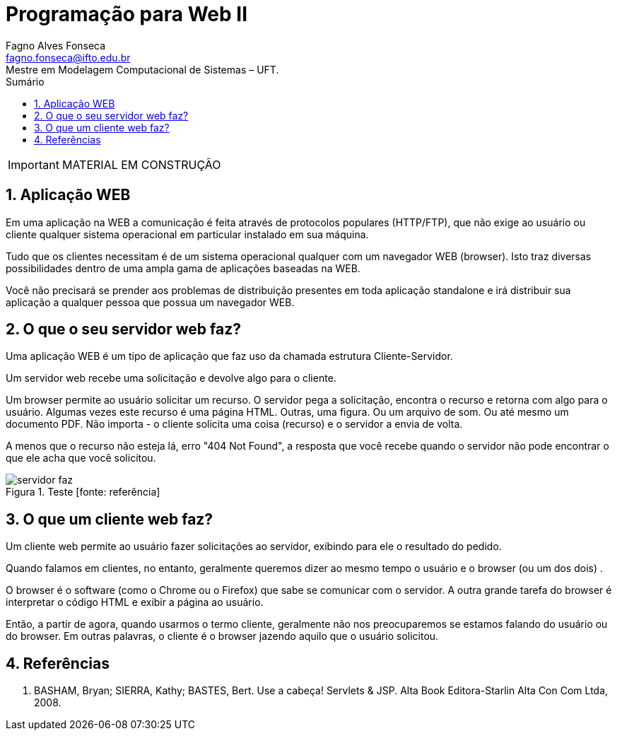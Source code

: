//caminho padrão para imagens
:imagesdir: ../images
:figure-caption: Figura
:doctype: book

//gera apresentacao
//pode se baixar os arquivos e add no diretório
:revealjsdir: https://cdnjs.cloudflare.com/ajax/libs/reveal.js/3.8.0

//GERAR ARQUIVOS
//make slides
//make ebook

//Estilo do Sumário
:toc2: 
//após os : insere o texto que deseja ser visível
:toc-title: Sumário
:figure-caption: Figura
//numerar titulos
:numbered:
:source-highlighter: highlightjs
:icons: font
:chapter-label:
:doctype: book
:lang: pt-BR
//3+| mesclar linha tabela

= Programação para Web II
Fagno Alves Fonseca <fagno.fonseca@ifto.edu.br>
Mestre em Modelagem Computacional de Sistemas – UFT.

IMPORTANT: MATERIAL EM CONSTRUÇÃO

== Aplicação WEB

Em uma aplicação na WEB a comunicação é feita através de protocolos populares (HTTP/FTP), que não exige ao usuário ou cliente qualquer sistema operacional em particular instalado em sua máquina.

Tudo que os clientes necessitam é de um sistema operacional qualquer com um navegador WEB (browser).
Isto traz diversas possibilidades dentro de uma ampla gama de aplicações baseadas na WEB.

Você não precisará se prender aos problemas de distribuição presentes em toda aplicação standalone e irá distribuir sua aplicação a qualquer pessoa que possua um
navegador WEB.

== O que o seu servidor web faz?

Uma aplicação WEB é um tipo de aplicação que faz uso da chamada estrutura Cliente-Servidor.

Um servidor web recebe uma solicitação e devolve algo para o cliente.

Um browser permite ao usuário solicitar um recurso. O servidor pega a solicitação, encontra o recurso e retorna com algo para o usuário. Algumas vezes este recurso é uma página HTML. Outras, uma figura. Ou um arquivo de som. Ou até mesmo um documento PDF. Não importa - o cliente solicita uma coisa (recurso) e o servidor a envia de volta.

A menos que o recurso não esteja lá, erro "404 Not Found", a resposta que você recebe quando o servidor não pode encontrar o que ele acha que você solicitou.

.Teste [fonte: referência]
image::servidor-faz.png[]

== O que um cliente web faz?

Um cliente web permite ao usuário fazer solicitações ao servidor, exibindo para ele o resultado do pedido.

Quando falamos em clientes, no entanto, geralmente
queremos dizer ao mesmo tempo o usuário e o browser (ou
um dos dois) .

O browser é o software (como o Chrome ou o Firefox) que sabe se comunicar com o servidor. A outra grande tarefa do
browser é interpretar o código HTML e exibir a página ao
usuário.

Então, a partir de agora, quando usarmos o termo cliente, geralmente não nos preocuparemos se estamos falando do usuário ou do browser. Em outras palavras, o cliente é o browser jazendo aquilo que o usuário solicitou.

== Referências

1. BASHAM, Bryan; SIERRA, Kathy; BASTES, Bert. Use a cabeça! Servlets &
JSP. Alta Book Editora-Starlin Alta Con Com Ltda, 2008.